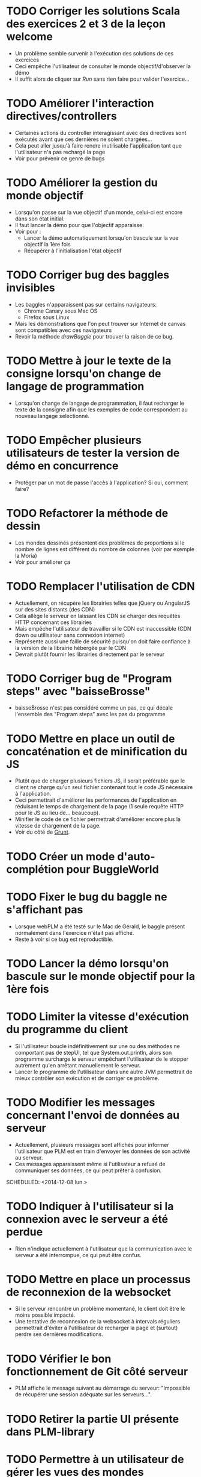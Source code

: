 * TODO Corriger les solutions Scala des exercices 2 et 3 de la leçon welcome
- Un problème semble survenir à l'exécution des solutions de ces exercices
- Ceci empêche l'utilisateur de consulter le monde objectif/d'observer la démo
- Il suffit alors de cliquer sur /Run/ sans rien faire pour valider l'exercice...
* TODO Améliorer l'interaction directives/controllers
- Certaines actions du controller interagissant avec des directives sont exécutés avant que ces dernières ne soient chargées...
- Cela peut aller jusqu'à faire rendre inutilisable l'application tant que l'utilisateur n'a pas rechargé la page
- Voir pour prévenir ce genre de bugs
* TODO Améliorer la gestion du monde objectif
- Lorsqu'on passe sur la vue objectif d'un monde, celui-ci est encore dans son état initial.
- Il faut lancer la démo pour que l'objectif apparaisse.
- Voir pour :
  - Lancer la démo automatiquement lorsqu'on bascule sur la vue objectif la 1ère fois
  - Récupérer à l'initialisation l'état objectif
* TODO Corriger bug des baggles invisibles
- Les baggles n'apparaissent pas sur certains navigateurs:
  - Chrome Canary sous Mac OS
  - Firefox sous Linux
- Mais les démonstrations que l'on peut trouver sur Internet de canvas sont compatibles avec ces navigateurs
- Revoir la méthode /drawBaggle/ pour trouver la raison de ce bug.
* TODO Mettre à jour le texte de la consigne lorsqu'on change de langage de programmation
- Lorsqu'on change de langage de programmation, il faut recharger le texte de la consigne afin que les exemples de code correspondent au nouveau langage selectionné.
* TODO Empêcher plusieurs utilisateurs de tester la version de démo en concurrence
- Protéger par un mot de passe l'accès à l'application? Si oui, comment faire?
* TODO Refactorer la méthode de dessin
- Les mondes dessinés présentent des problèmes de proportions si le nombre de lignes est différent du nombre de colonnes (voir par exemple la Moria)
- Voir pour améliorer ça
* TODO Remplacer l'utilisation de CDN
  - Actuellement, on récupère les librairies telles que jQuery ou AngularJS sur des sites distants (des CDN)
  - Cela allège le serveur en laissant les CDN se charger des requêtes HTTP concernant ces librairies
  - Mais empêche l'utilisateur de travailler si le CDN est inaccessible (CDN down ou utilisateur sans connexion internet)
  - Représente aussi une faille de sécurité puisqu'on doit faire confiance à la version de la librairie hébergée par le CDN
  - Devrait plutôt fournir les librairies directement par le serveur
* TODO Corriger bug de "Program steps" avec "baisseBrosse"
  - baisseBrosse n'est pas considéré comme un pas, ce qui décale l'ensemble des "Program steps" avec les pas du programme
* TODO Mettre en place un outil de concaténation et de minification du JS
- Plutôt que de charger plusieurs fichiers JS, il serait préférable
  que le client ne charge qu'un seul fichier contenant tout le code JS
  nécessaire à l'application.
- Ceci permettrait d'améliorer les performances de l'application en
  réduisant le temps de chargement de la page (1 seule requête HTTP
  pour le JS au lieu de... beaucoup).
- Minifier le code de ce fichier permettrait d'améliorer encore plus
  la vitesse de chargement de la page.
- Voir du côté de [[http://gruntjs.com/][Grunt]]. 
* TODO Créer un mode d'auto-complétion pour BuggleWorld
* TODO Fixer le bug du baggle ne s'affichant pas
   - Lorsque webPLM a été testé sur le Mac de Gérald, le baggle
     présent normalement dans l'exercice n'était pas affiché.
   - Reste à voir si ce bug est reproductible.
* TODO Lancer la démo lorsqu'on bascule sur le monde objectif pour la 1ère fois
* TODO Limiter la vitesse d'exécution du programme du client
   - Si l'utilisateur boucle indéfinitivement sur une ou des méthodes
     ne comportant pas de stepUI, tel que System.out.println, alors
     son programme surcharge le serveur empêchant l'utilisateur de
     le stopper autrement qu'en arrêtant manuellement le serveur.
   - Lancer le programme de l'utilisateur dans une autre JVM
     permettrait de mieux contrôler son exécution et de corriger ce
     problème.
* TODO Modifier les messages concernant l'envoi de données au serveur
   - Actuellement, plusieurs messages sont affichés pour informer
     l'utilisateur que PLM est en train d'envoyer les données de son
     activité au serveur.
   - Ces messages apparaissent même si l'utilisateur a refusé de
     communiquer ses données, ce qui peut prêter à confusion.
   SCHEDULED: <2014-12-08 lun.>
* TODO Indiquer à l'utilisateur si la connexion avec le serveur a été perdue
   - Rien n'indique actuellement à l'utilisateur que la communication
     avec le serveur a été interrompue, ce qui peut être confus.
* TODO Mettre en place un processus de reconnexion de la websocket
   - Si le serveur rencontre un problème momentané, le client doit
     être le moins possible impacté.
   - Une tentative de reconnexion de la websocket à intervals
     réguliers permettrait d'éviter à l'utilisateur de recharger la
     page et (surtout) perdre ses dernières modifications.
* TODO Vérifier le bon fonctionnement de Git côté serveur
   - PLM affiche le message suivant au démarrage du serveur:
     "Impossible de récupérer une session adéquate sur les
     serveurs...".
* TODO Retirer la partie UI présente dans PLM-library
* TODO Permettre à un utilisateur de gérer les vues des mondes dynamiquement
   - Actuellement, seul le monde selectionné est
     affiché. L'utilisateur doit donc changer de monde selectionné
     pour observer l'exécution du programme sur un autre monde.
   - Donner les moyens à l'utilisateur d'ajouter ou de retirer
     dynamiquement les vues des mondes permettrait à chacun de
     personnaliser son interface.
* TODO Se renseigner sur seccomp-bpf
   - Permettrait de sandboxer les programmes utilisateurs, à voir
     comment ça s'utilise et cela fonctionne.
* TODO Se renseigner sur Docker
   - A première vue, ça pourrait être utile pour exécuter le code des
     clients une fois passé en mode serveur centralisé.
* TODO Utiliser sekuli pour tester l'interface graphique
- Semblerait que sekuli permet d'enregistrer des scénarios d'utilisation manuellement
- Le scénario est ensuite reproduit automatiquement et sekuli compare un screenshot avec ce qui était attendu
- Besoin de fixer l'interface graphique avant
